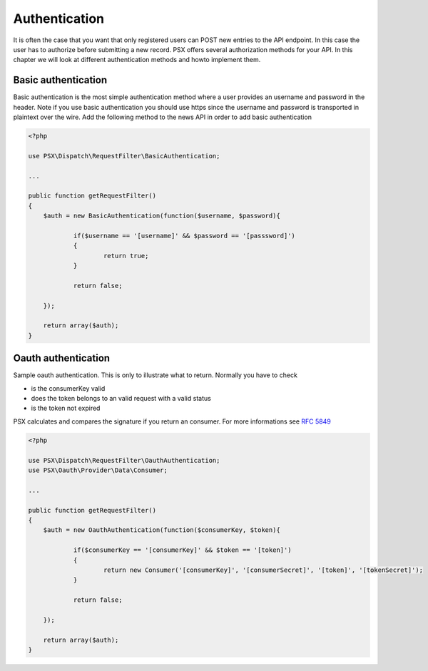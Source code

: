 
Authentication
==============

It is often the case that you want that only registered users can POST new 
entries to the API endpoint. In this case the user has to authorize before 
submitting a new record. PSX offers several authorization methods for your API. 
In this chapter we will look at different authentication methods and howto 
implement them.

Basic authentication
--------------------

Basic authentication is the most simple authentication method where a user 
provides an username and password in the header. Note if you use basic 
authentication you should use https since the username and password is 
transported in plaintext over the wire. Add the following method to the news API 
in order to add basic authentication

.. code-block:: php

    <?php

    use PSX\Dispatch\RequestFilter\BasicAuthentication;
    
    ...
    
    public function getRequestFilter()
    {
    	$auth = new BasicAuthentication(function($username, $password){
    
    		if($username == '[username]' && $password == '[passsword]')
    		{
    			return true;
    		}
    
    		return false;
    
    	});
    
    	return array($auth);
    }

Oauth authentication
--------------------

Sample oauth authentication. This is only to illustrate what to return. Normally 
you have to check

* is the consumerKey valid
* does the token belongs to an valid request with a valid status
* is the token not expired

PSX calculates and compares the signature if you return an consumer. For more 
informations see :rfc:`5849#anchor`

.. code-block:: php

    <?php
    
    use PSX\Dispatch\RequestFilter\OauthAuthentication;
    use PSX\Oauth\Provider\Data\Consumer;
    
    ...
    
    public function getRequestFilter()
    {
    	$auth = new OauthAuthentication(function($consumerKey, $token){
    
    		if($consumerKey == '[consumerKey]' && $token == '[token]')
    		{
    			return new Consumer('[consumerKey]', '[consumerSecret]', '[token]', '[tokenSecret]');
    		}
    
    		return false;
    
    	});
    
    	return array($auth);
    }
